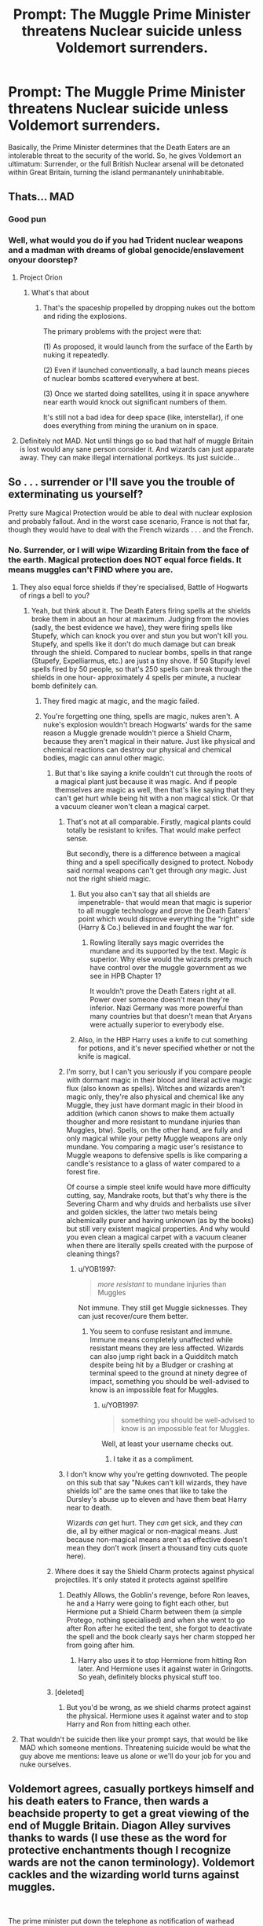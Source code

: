 #+TITLE: Prompt: The Muggle Prime Minister threatens Nuclear suicide unless Voldemort surrenders.

* Prompt: The Muggle Prime Minister threatens Nuclear suicide unless Voldemort surrenders.
:PROPERTIES:
:Author: LordMacragge
:Score: 29
:DateUnix: 1585061007.0
:DateShort: 2020-Mar-24
:FlairText: Prompt
:END:
Basically, the Prime Minister determines that the Death Eaters are an intolerable threat to the security of the world. So, he gives Voldemort an ultimatum: Surrender, or the full British Nuclear arsenal will be detonated within Great Britain, turning the island permanantely uninhabitable.


** Thats... MAD
:PROPERTIES:
:Author: ABZB
:Score: 21
:DateUnix: 1585068002.0
:DateShort: 2020-Mar-24
:END:

*** Good pun
:PROPERTIES:
:Author: will1707
:Score: 6
:DateUnix: 1585080158.0
:DateShort: 2020-Mar-25
:END:


*** Well, what would you do if you had Trident nuclear weapons and a madman with dreams of global genocide/enslavement onyour doorstep?
:PROPERTIES:
:Author: LordMacragge
:Score: 7
:DateUnix: 1585068345.0
:DateShort: 2020-Mar-24
:END:

**** Project Orion
:PROPERTIES:
:Author: ABZB
:Score: 7
:DateUnix: 1585074035.0
:DateShort: 2020-Mar-24
:END:

***** What's that about
:PROPERTIES:
:Author: richardwhereat
:Score: 3
:DateUnix: 1585091923.0
:DateShort: 2020-Mar-25
:END:

****** That's the spaceship propelled by dropping nukes out the bottom and riding the explosions.

The primary problems with the project were that:

(1) As proposed, it would launch from the surface of the Earth by nuking it repeatedly.

(2) Even if launched conventionally, a bad launch means pieces of nuclear bombs scattered everywhere at best.

(3) Once we started doing satellites, using it in space anywhere near earth would knock out significant numbers of them.

It's still not a bad idea for deep space (like, interstellar), if one does everything from mining the uranium on in space.
:PROPERTIES:
:Author: ABZB
:Score: 3
:DateUnix: 1585096292.0
:DateShort: 2020-Mar-25
:END:


**** Definitely not MAD. Not until things go so bad that half of muggle Britain is lost would any sane person consider it. And wizards can just apparate away. They can make illegal international portkeys. Its just suicide...
:PROPERTIES:
:Author: analon921
:Score: 2
:DateUnix: 1585104822.0
:DateShort: 2020-Mar-25
:END:


** So . . . surrender or I'll save you the trouble of exterminating us yourself?

Pretty sure Magical Protection would be able to deal with nuclear explosion and probably fallout. And in the worst case scenario, France is not that far, though they would have to deal with the French wizards . . . and the French.
:PROPERTIES:
:Author: PlusMortgage
:Score: 15
:DateUnix: 1585068669.0
:DateShort: 2020-Mar-24
:END:

*** No. Surrender, or I will wipe Wizarding Britain from the face of the earth. Magical protection does NOT equal force fields. It means muggles can't FIND where you are.
:PROPERTIES:
:Author: LordMacragge
:Score: 2
:DateUnix: 1585068958.0
:DateShort: 2020-Mar-24
:END:

**** They also equal force shields if they're specialised, Battle of Hogwarts of rings a bell to you?
:PROPERTIES:
:Author: SnobbishWizard
:Score: 9
:DateUnix: 1585070055.0
:DateShort: 2020-Mar-24
:END:

***** Yeah, but think about it. The Death Eaters firing spells at the shields broke them in about an hour at maximum. Judging from the movies (sadly, the best evidence we have), they were firing spells like Stupefy, which can knock you over and stun you but won't kill you. Stupefy, and spells like it don't do much damage but can break through the shield. Compared to nuclear bombs, spells in that range (Stupefy, Expelliarmus, etc.) are just a tiny shove. If 50 Stupify level spells fired by 50 people, so that's 250 spells can break through the shields in one hour- approximately 4 spells per minute, a nuclear bomb definitely can.
:PROPERTIES:
:Author: thepotatobitchh
:Score: -5
:DateUnix: 1585070675.0
:DateShort: 2020-Mar-24
:END:

****** They fired magic at magic, and the magic failed.
:PROPERTIES:
:Author: richardwhereat
:Score: 3
:DateUnix: 1585091989.0
:DateShort: 2020-Mar-25
:END:


****** You're forgetting one thing, spells are magic, nukes aren't. A nuke's explosion wouldn't breach Hogwarts' wards for the same reason a Muggle grenade wouldn't pierce a Shield Charm, because they aren't magical in their nature. Just like physical and chemical reactions can destroy our physical and chemical bodies, magic can annul other magic.
:PROPERTIES:
:Author: SnobbishWizard
:Score: 9
:DateUnix: 1585071817.0
:DateShort: 2020-Mar-24
:END:

******* But that's like saying a knife couldn't cut through the roots of a magical plant just because it was magic. And if people themselves are magic as well, then that's like saying that they can't get hurt while being hit with a non magical stick. Or that a vacuum cleaner won't clean a magical carpet.
:PROPERTIES:
:Author: thepotatobitchh
:Score: 3
:DateUnix: 1585072521.0
:DateShort: 2020-Mar-24
:END:

******** That's not at all comparable. Firstly, magical plants could totally be resistant to knifes. That would make perfect sense.

But secondly, there is a difference between a magical thing and a spell specifically designed to protect. Nobody said normal weapons can't get through /any/ magic. Just not the right shield magic.
:PROPERTIES:
:Author: alehhhhhandro
:Score: 3
:DateUnix: 1585138917.0
:DateShort: 2020-Mar-25
:END:

********* But you also can't say that all shields are impenetrable- that would mean that magic is superior to all muggle technology and prove the Death Eaters' point which would disprove everything the "right" side (Harry & Co.) believed in and fought the war for.
:PROPERTIES:
:Author: thepotatobitchh
:Score: 2
:DateUnix: 1585143343.0
:DateShort: 2020-Mar-25
:END:

********** Rowling literally says magic overrides the mundane and its supported by the text. Magic /is/ superior. Why else would the wizards pretty much have control over the muggle government as we see in HPB Chapter 1?

It wouldn't prove the Death Eaters right at all. Power over someone doesn't mean they're inferior. Nazi Germany was more powerful than many countries but that doesn't mean that Aryans were actually superior to everybody else.
:PROPERTIES:
:Author: alehhhhhandro
:Score: 3
:DateUnix: 1585144527.0
:DateShort: 2020-Mar-25
:END:


********* Also, in the HBP Harry uses a knife to cut something for potions, and it's never specified whether or not the knife is magical.
:PROPERTIES:
:Author: thepotatobitchh
:Score: 1
:DateUnix: 1585143398.0
:DateShort: 2020-Mar-25
:END:


******** I'm sorry, but I can't you seriously if you compare people with dormant magic in their blood and literal active magic flux (also known as spells). Witches and wizards aren't magic only, they're also physical and chemical like any Muggle, they just have dormant magic in their blood in addition (which canon shows to make them actually thougher and more resistant to mundane injuries than Muggles, btw). Spells, on the other hand, are fully and only magical while your petty Muggle weapons are only mundane. You comparing a magic user's resistance to Muggle weapons to defensive spells is like comparing a candle's resistance to a glass of water compared to a forest fire.

Of course a simple steel knife would have more difficulty cutting, say, Mandrake roots, but that's why there is the Severing Charm and why druids and herbalists use silver and golden sickles, the latter two metals being alchemically purer and having unknown (as by the books) but still very existent magical properties. And why would you even clean a magical carpet with a vacuum cleaner when there are literally spells created with the purpose of cleaning things?
:PROPERTIES:
:Author: SnobbishWizard
:Score: 2
:DateUnix: 1585073740.0
:DateShort: 2020-Mar-24
:END:

********* u/YOB1997:
#+begin_quote
  /more resistant/ to mundane injuries than Muggles
#+end_quote

Not immune. They still get Muggle sicknesses. They can just recover/cure them better.
:PROPERTIES:
:Author: YOB1997
:Score: 0
:DateUnix: 1585074381.0
:DateShort: 2020-Mar-24
:END:

********** You seem to confuse resistant and immune. Immune means completely unaffected while resistant means they are less affected. Wizards can also jump right back in a Quidditch match despite being hit by a Bludger or crashing at terminal speed to the ground at ninety degree of impact, something you should be well-advised to know is an impossible feat for Muggles.
:PROPERTIES:
:Author: SnobbishWizard
:Score: 0
:DateUnix: 1585074917.0
:DateShort: 2020-Mar-24
:END:

*********** u/YOB1997:
#+begin_quote
  something you should be well-advised to know is an impossible feat for Muggles.
#+end_quote

Well, at least your username checks out.
:PROPERTIES:
:Author: YOB1997
:Score: 2
:DateUnix: 1585075576.0
:DateShort: 2020-Mar-24
:END:

************ I take it as a compliment.
:PROPERTIES:
:Author: SnobbishWizard
:Score: 1
:DateUnix: 1585075861.0
:DateShort: 2020-Mar-24
:END:


******** I don't know why you're getting downvoted. The people on this sub that say "Nukes can't kill wizards, they have shields lol" are the same ones that like to take the Dursley's abuse up to eleven and have them beat Harry near to death.

Wizards /can/ get hurt. They /can/ get sick, and they /can/ die, all by either magical or non-magical means. Just because non-magical means aren't as effective doesn't mean they don't work (insert a thousand tiny cuts quote here).
:PROPERTIES:
:Author: YOB1997
:Score: 1
:DateUnix: 1585074179.0
:DateShort: 2020-Mar-24
:END:


******* Where does it say the Shield Charm protects against physical projectiles. It's only stated it protects against spellfire
:PROPERTIES:
:Author: Rp0605
:Score: 1
:DateUnix: 1585095971.0
:DateShort: 2020-Mar-25
:END:

******** Deathly Allows, the Goblin's revenge, before Ron leaves, he and a Harry were going to fight each other, but Hermione put a Shield Charm between them (a simple Protego, nothing specialised) and when she went to go after Ron after he exited the tent, she forgot to deactivate the spell and the book clearly says her charm stopped her from going after him.
:PROPERTIES:
:Author: SnobbishWizard
:Score: 2
:DateUnix: 1585101253.0
:DateShort: 2020-Mar-25
:END:

********* Harry also uses it to stop Hermione from hitting Ron later. And Hermione uses it against water in Gringotts. So yeah, definitely blocks physical stuff too.
:PROPERTIES:
:Author: alehhhhhandro
:Score: 2
:DateUnix: 1585139249.0
:DateShort: 2020-Mar-25
:END:


******* [deleted]
:PROPERTIES:
:Score: 0
:DateUnix: 1585118317.0
:DateShort: 2020-Mar-25
:END:

******** But you'd be wrong, as we shield charms protect against the physical. Hermione uses it against water and to stop Harry and Ron from hitting each other.
:PROPERTIES:
:Author: alehhhhhandro
:Score: 1
:DateUnix: 1585139160.0
:DateShort: 2020-Mar-25
:END:


**** That wouldn't be suicide then like your prompt says, that would be like MAD which someone mentions. Threatening suicide would be what the guy above me mentions: leave us alone or we'll do your job for you and nuke ourselves.
:PROPERTIES:
:Author: throwdown60
:Score: 2
:DateUnix: 1585073730.0
:DateShort: 2020-Mar-24
:END:


** Voldemort agrees, casually portkeys himself and his death eaters to France, then wards a beachside property to get a great viewing of the end of Muggle Britain. Diagon Alley survives thanks to wards (I use these as the word for protective enchantments though I recognize wards are not the canon terminology). Voldemort cackles and the wizarding world turns against muggles.

​

The prime minister put down the telephone as notification of warhead detachment was confirmed. His eyes became cloudy and cleared just as quickly as his mouth opened in horror. Voldemort's imperius curse had been ended.
:PROPERTIES:
:Author: Impossible-Poetry
:Score: 10
:DateUnix: 1585075082.0
:DateShort: 2020-Mar-24
:END:

*** There's only one problem with this scenario. What British person would /willingly/ choose France over Britain?
:PROPERTIES:
:Author: ThatRainPerson
:Score: 7
:DateUnix: 1585121907.0
:DateShort: 2020-Mar-25
:END:

**** King Richard V
:PROPERTIES:
:Author: KingTutWasASlut
:Score: 3
:DateUnix: 1585191586.0
:DateShort: 2020-Mar-26
:END:


** Uh...

Why would anyone decide to kill hundreds of millions of people for a few tens of thousands of wizards? Not only that, there are wizards outside the UK too. Congrats, not only have you just murdered hundreds of millions of innocent people, you also just started a war between muggles and wizards, which will kill millions more.
:PROPERTIES:
:Author: Lindsiria
:Score: 4
:DateUnix: 1585127842.0
:DateShort: 2020-Mar-25
:END:


** Sounds cool!
:PROPERTIES:
:Author: Jesseblackhawk
:Score: 1
:DateUnix: 1585086104.0
:DateShort: 2020-Mar-25
:END:


** Nope. Nope nope nope. If you're gonna have the Muggles win or call a stalemate against the wizards, at least /try/ to make it realistic. Get the government to hire Squibs and wizards loyal to their cause and protect against magic. Have some scientist create a device that protects against mind-control. Have them use some secret MIB-like organization to Obliviate wizards with a 'flashy-thing' and restore memories that the wizards Obliviated/False Memory Charmed from Muggles that saw too much. Have them play 'Crouching moron, hidden badass' for /decades/ to lull wizards into even further complacency. Hell, even have aliens that like Muggles more than wizards come into play to help them out. /Anything/ but this "Gunz and nukez so wizards lose lol" rubbish. That would be a pyrrhic victory /at best/ on the Muggle's part.
:PROPERTIES:
:Author: YOB1997
:Score: 0
:DateUnix: 1585074232.0
:DateShort: 2020-Mar-24
:END:

*** This isn't "Gunz and nukez so wizards lose lol". Straight out nuking Voldemort's hideout would be that. Sending special forces to kill him would be that. This is at least a fairly novel approach that could make for a decent one-shot.
:PROPERTIES:
:Author: VirulentVoid
:Score: -2
:DateUnix: 1585075768.0
:DateShort: 2020-Mar-24
:END:
